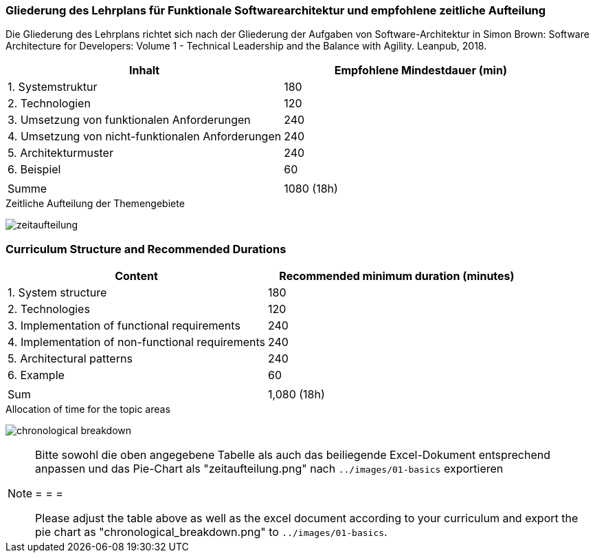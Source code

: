 // tag::DE[]
=== Gliederung des Lehrplans für Funktionale Softwarearchitektur und empfohlene zeitliche Aufteilung

Die Gliederung des Lehrplans richtet sich nach der Gliederung der
Aufgaben von Software-Architektur in Simon Brown: Software Architecture
for Developers: Volume 1 - Technical Leadership and the Balance with
Agility. Leanpub, 2018.

[cols="<,>", options="header"]
|===

| Inhalt
| Empfohlene Mindestdauer (min)


| 1. Systemstruktur
| 180

| 2. Technologien
| 120

| 3. Umsetzung von funktionalen Anforderungen
| 240

| 4. Umsetzung von nicht-funktionalen Anforderungen
| 240

| 5. Architekturmuster
| 240

| 6. Beispiel
| 60

|
|

| Summe
| 1080 (18h)

|===

[.text-center]
.Zeitliche Aufteilung der Themengebiete
image:01-basics/zeitaufteilung.png[pdfwidth=75%, role="text-center"]

// end::DE[]

// tag::EN[]
=== Curriculum Structure and Recommended Durations

[cols="<,>", options="header"]
|===

| Content
| Recommended minimum duration (minutes)


| 1. System structure
| 180

| 2. Technologies
| 120

| 3. Implementation of functional requirements
| 240

| 4. Implementation of non-functional requirements
| 240

| 5. Architectural patterns
| 240

| 6. Example
| 60

|
|

| Sum
| 1,080 (18h)

|===

[.text-center]
.Allocation of time for the topic areas
image:01-basics/chronological_breakdown.png[pdfwidth=75%, role="text-center"]
// end::EN[]

// tag::REMARK[]
[NOTE]
====
Bitte sowohl die oben angegebene Tabelle als auch das beiliegende Excel-Dokument entsprechend anpassen
und das Pie-Chart als "zeitaufteilung.png" nach `../images/01-basics` exportieren

= = =

Please adjust the table above as well as the excel document according to your curriculum and export the pie chart
as "chronological_breakdown.png" to `../images/01-basics`.
====
// end::REMARK[]
